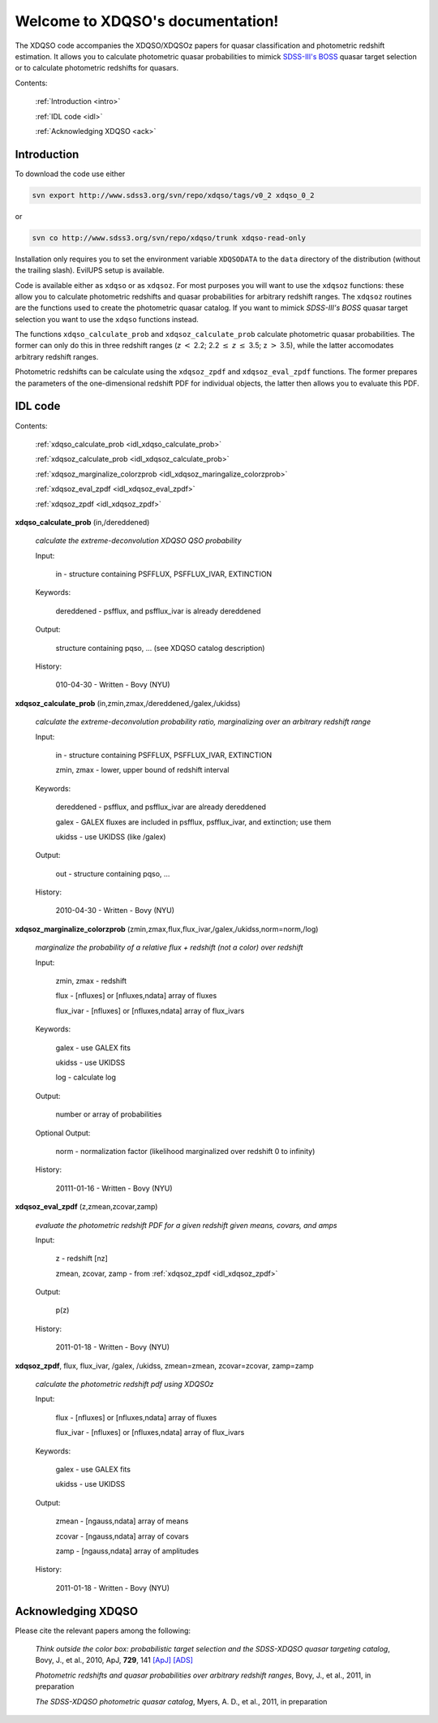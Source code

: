 .. XDQSO documentation master file, created by
   sphinx-quickstart on Wed Mar  9 16:49:56 2011.
   You can adapt this file completely to your liking, but it should at least
   contain the root `toctree` directive.

Welcome to XDQSO's documentation!
=================================

The XDQSO code accompanies the XDQSO/XDQSOz papers for quasar
classification and photometric redshift estimation. It allows you to
calculate photometric quasar probabilities to mimick `SDSS-III's
BOSS <http://www.sdss3.org/surveys/boss.php>`_ quasar target
selection or to calculate photometric redshifts for quasars.

Contents:

	:ref:`Introduction <intro>`

	:ref:`IDL code <idl>`

	:ref:`Acknowledging XDQSO <ack>`



.. _intro:

Introduction
-------------

To download the code use either

.. code-block:: none

   svn export http://www.sdss3.org/svn/repo/xdqso/tags/v0_2 xdqso_0_2

or

.. code-block:: none

   svn co http://www.sdss3.org/svn/repo/xdqso/trunk xdqso-read-only


Installation only requires you to set the environment variable
``XDQSODATA`` to the ``data`` directory of the distribution (without
the trailing slash). EvilUPS setup is available.


Code is available either as ``xdqso`` or as ``xdqsoz``. For most
purposes you will want to use the ``xdqsoz`` functions: these allow
you to calculate photometric redshifts and quasar probabilities for
arbitrary redshift ranges. The ``xdqsoz`` routines are the functions
used to create the photometric quasar catalog. If you want to mimick
*SDSS-III's BOSS* quasar target selection you want to use the
``xdqso`` functions instead.

The functions ``xdqso_calculate_prob`` and ``xdqsoz_calculate_prob``
calculate photometric quasar probabilities. The former can only do
this in three redshift ranges (*z* :math:`<` 2.2; 2.2 :math:`\leq` *z*
:math:`\leq` 3.5; z :math:`>` 3.5), while the latter accomodates arbitrary
redshift ranges.

Photometric redshifts can be calculate using the ``xdqsoz_zpdf`` and
``xdqsoz_eval_zpdf`` functions. The former prepares the parameters of
the one-dimensional redshift PDF for individual objects, the latter
then allows you to evaluate this PDF.


.. _idl:


IDL code
--------

Contents:

	:ref:`xdqso_calculate_prob <idl_xdqso_calculate_prob>`

	:ref:`xdqsoz_calculate_prob <idl_xdqsoz_calculate_prob>`

	:ref:`xdqsoz_marginalize_colorzprob <idl_xdqsoz_maringalize_colorzprob>`

	:ref:`xdqsoz_eval_zpdf <idl_xdqsoz_eval_zpdf>`

	:ref:`xdqsoz_zpdf <idl_xdqsoz_zpdf>`

.. _idl_xdqso_calculate_prob:

**xdqso_calculate_prob** (in,/dereddened)

	*calculate the extreme-deconvolution XDQSO QSO probability*

	Input:

		in - structure containing PSFFLUX, PSFFLUX_IVAR, EXTINCTION

	Keywords:

		dereddened - psfflux, and psfflux_ivar is already dereddened

	Output:

		structure containing pqso, ... (see XDQSO catalog description)
			 

	History:

		010-04-30 - Written - Bovy (NYU)


.. _idl_xdqsoz_calculate_prob:

**xdqsoz_calculate_prob** (in,zmin,zmax,/dereddened,/galex,/ukidss)

	*calculate the extreme-deconvolution probability ratio, marginalizing over an arbitrary redshift range*

	Input:

		in - structure containing PSFFLUX, PSFFLUX_IVAR, EXTINCTION

		zmin, zmax - lower, upper bound of redshift interval

	Keywords:

		dereddened  - psfflux, and psfflux_ivar are already dereddened

		galex - GALEX fluxes are included in psfflux, psfflux_ivar, and extinction; use them

		ukidss - use UKIDSS (like /galex)

	Output:

		out - structure containing pqso, ...

	History:

		2010-04-30 - Written - Bovy (NYU)


.. _idl_xdqsoz_maringalize_colorzprob:

**xdqsoz_marginalize_colorzprob** (zmin,zmax,flux,flux_ivar,/galex,/ukidss,norm=norm,/log)

	*marginalize the probability of a relative flux + redshift (not a color) over redshift*

	Input:

		zmin, zmax - redshift

		flux - [nfluxes] or [nfluxes,ndata] array of fluxes

		flux_ivar - [nfluxes] or [nfluxes,ndata] array of flux_ivars
	
	Keywords:

		galex - use GALEX fits

		ukidss - use UKIDSS

		log - calculate log

	Output:

		number or array of probabilities

	Optional Output:
	
		norm - normalization factor (likelihood marginalized over redshift 0 to infinity)

	History:

		20111-01-16 - Written - Bovy (NYU)


.. _idl_xdqsoz_eval_zpdf:

**xdqsoz_eval_zpdf** (z,zmean,zcovar,zamp)

	*evaluate the photometric redshift PDF for a given redshift given means, covars, and amps*

	Input:

		z - redshift [nz]
		
		zmean, zcovar, zamp - from :ref:`xdqsoz_zpdf <idl_xdqsoz_zpdf>`

	Output:
	
		p(z)

	History:

		2011-01-18 - Written - Bovy (NYU)


.. _idl_xdqsoz_zpdf:

**xdqsoz_zpdf**, flux, flux_ivar, /galex, /ukidss, zmean=zmean, zcovar=zcovar, zamp=zamp

	*calculate the photometric redshift pdf using XDQSOz*

	Input:

		flux - [nfluxes] or [nfluxes,ndata] array of fluxes
		
		flux_ivar - [nfluxes] or [nfluxes,ndata] array of flux_ivars

	Keywords:

		galex - use GALEX fits
		
		ukidss - use UKIDSS
	
	Output:

		zmean - [ngauss,ndata] array of means
		
		zcovar - [ngauss,ndata] array of covars
		
		zamp - [ngauss,ndata] array of amplitudes

	History:
	  
		2011-01-18 - Written - Bovy (NYU)



.. _ack:

Acknowledging XDQSO
--------------------

Please cite the relevant papers among the following:

       *Think outside the color box: probabilistic target selection and the SDSS-XDQSO quasar targeting catalog*, Bovy, J., et al., 2010, ApJ, **729**, 141 `[ApJ] <http://dx.doi.org/10.1088/0004-637X/729/2/141>`_ `[ADS] <http://adsabs.harvard.edu/abs/2011ApJ....729..141B>`_


       *Photometric redshifts and quasar probabilities over arbitrary redshift ranges*, Bovy, J., et al., 2011, in preparation



       *The SDSS-XDQSO photometric quasar catalog*, Myers, A. D., et al., 2011, in preparation


..
	Indices and tables
	==================

	* :ref:`genindex`
	* :ref:`modindex`
	* :ref:`search`

